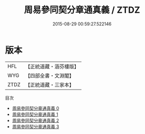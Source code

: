 #+TITLE: 周易參同契分章通真義 / ZTDZ

#+DATE: 2015-08-29 00:59:27.522146
* 版本
 |       HFL|【正統道藏・涵芬樓版】|
 |       WYG|【四部全書・文淵閣】|
 |      ZTDZ|【正統道藏・三家本】|
目次
 - [[file:KR5d0019_000.txt][周易參同契分章通真義 0]]
 - [[file:KR5d0019_001.txt][周易參同契分章通真義 1]]
 - [[file:KR5d0019_002.txt][周易參同契分章通真義 2]]
 - [[file:KR5d0019_003.txt][周易參同契分章通真義 3]]
